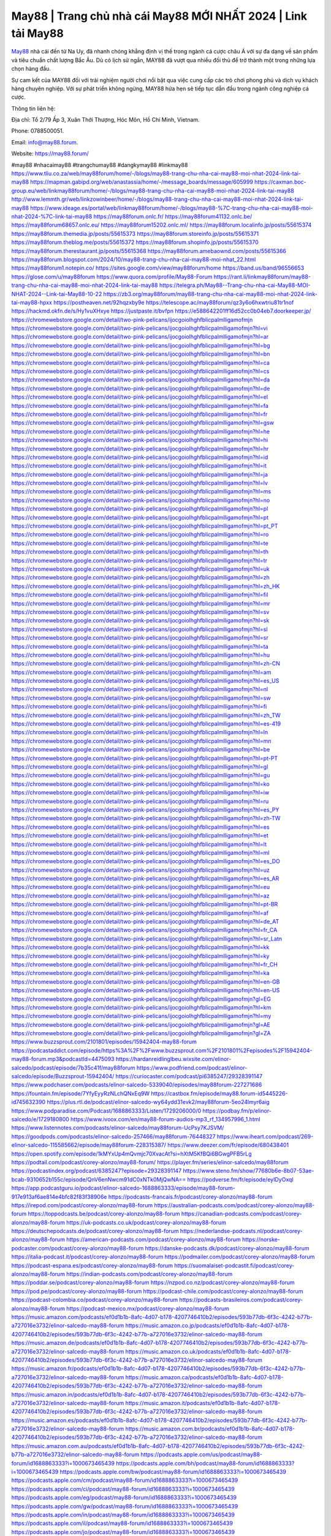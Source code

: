 May88 | Trang chủ nhà cái May88 MỚI NHẤT 2024 | Link tải May88
===================================

`May88 <https://may88.forum/>`_ nhà cái đến từ Na Uy, đã nhanh chóng khẳng định vị thế trong ngành cá cược châu Á với sự đa dạng về sản phẩm và tiêu chuẩn chất lượng Bắc Âu. Dù có lịch sử ngắn, MAY88 đã vượt qua nhiều đối thủ để trở thành một trong những lựa chọn hàng đầu. 

Sự cam kết của MAY88 đối với trải nghiệm người chơi nổi bật qua việc cung cấp các trò chơi phong phú và dịch vụ khách hàng chuyên nghiệp. Với sự phát triển không ngừng, MAY88 hứa hẹn sẽ tiếp tục dẫn đầu trong ngành công nghiệp cá cược.

Thông tin liên hệ: 

Địa chỉ: Tổ 2/79 Ấp 3, Xuân Thới Thượng, Hóc Môn, Hồ Chí Minh, Vietnam. 

Phone: 0788500051. 

Email: info@may88.forum. 

Website: https://may88.forum/ 

#may88 #nhacaimay88 #trangchumay88 #dangkymay88 #linkmay88
https://www.tliu.co.za/web/may88forum/home/-/blogs/may88-trang-chu-nha-cai-may88-moi-nhat-2024-link-tai-may88
https://mapman.gabipd.org/web/anastassia/home/-/message_boards/message/605999
https://caxman.boc-group.eu/web/linkmay88forum/home/-/blogs/may88-trang-chu-nha-cai-may88-moi-nhat-2024-link-tai-may88
http://www.lemmth.gr/web/linkzowinbeer/home/-/blogs/may88-trang-chu-nha-cai-may88-moi-nhat-2024-link-tai-may88
https://www.ideage.es/portal/web/linkmay88forum/home/-/blogs/may88-%7C-trang-chu-nha-cai-may88-moi-nhat-2024-%7C-link-tai-may88
https://may88forum.onlc.fr/
https://may88forum41132.onlc.be/
https://may88forum68657.onlc.eu/
https://may88forum15202.onlc.ml/
https://may88forum.localinfo.jp/posts/55615374
https://may88forum.themedia.jp/posts/55615373
https://may88forum.storeinfo.jp/posts/55615371
https://may88forum.theblog.me/posts/55615372
https://may88forum.shopinfo.jp/posts/55615370
https://may88forum.therestaurant.jp/posts/55615368
https://may88forum.amebaownd.com/posts/55615366
https://may88forum.blogspot.com/2024/10/may88-trang-chu-nha-cai-may88-moi-nhat_22.html
https://may88forum1.notepin.co/
https://sites.google.com/view/may88forum/home
https://band.us/band/96556653
https://glose.com/u/may88forum
https://www.quora.com/profile/May88-Forum
https://rant.li/linkmay88forum/may88-trang-chu-nha-cai-may88-moi-nhat-2024-link-tai-may88
https://telegra.ph/May88--Trang-chu-nha-cai-May88-MOI-NHAT-2024--Link-tai-May88-10-22
https://zb3.org/may88forum/may88-trang-chu-nha-cai-may88-moi-nhat-2024-link-tai-may88-hpxx
https://postheaven.net/92hqzxby9e
https://telescope.ac/may88forum/qz3y6o6hxwtriu81tr1nof
https://hackmd.okfn.de/s/Hy1vuXHxye
https://justpaste.it/bvfpn
https://e588642201ff16d52cc0b04eb7.doorkeeper.jp/
https://chromewebstore.google.com/detail/two-pink-pelicans/ijocgoiolhghfblicpalmlligamofmjn
https://chromewebstore.google.com/detail/two-pink-pelicans/ijocgoiolhghfblicpalmlligamofmjn?hl=vi
https://chromewebstore.google.com/detail/two-pink-pelicans/ijocgoiolhghfblicpalmlligamofmjn?hl=ar
https://chromewebstore.google.com/detail/two-pink-pelicans/ijocgoiolhghfblicpalmlligamofmjn?hl=bg
https://chromewebstore.google.com/detail/two-pink-pelicans/ijocgoiolhghfblicpalmlligamofmjn?hl=bn
https://chromewebstore.google.com/detail/two-pink-pelicans/ijocgoiolhghfblicpalmlligamofmjn?hl=ca
https://chromewebstore.google.com/detail/two-pink-pelicans/ijocgoiolhghfblicpalmlligamofmjn?hl=cs
https://chromewebstore.google.com/detail/two-pink-pelicans/ijocgoiolhghfblicpalmlligamofmjn?hl=da
https://chromewebstore.google.com/detail/two-pink-pelicans/ijocgoiolhghfblicpalmlligamofmjn?hl=de
https://chromewebstore.google.com/detail/two-pink-pelicans/ijocgoiolhghfblicpalmlligamofmjn?hl=el
https://chromewebstore.google.com/detail/two-pink-pelicans/ijocgoiolhghfblicpalmlligamofmjn?hl=fa
https://chromewebstore.google.com/detail/two-pink-pelicans/ijocgoiolhghfblicpalmlligamofmjn?hl=fr
https://chromewebstore.google.com/detail/two-pink-pelicans/ijocgoiolhghfblicpalmlligamofmjn?hl=gsw
https://chromewebstore.google.com/detail/two-pink-pelicans/ijocgoiolhghfblicpalmlligamofmjn?hl=he
https://chromewebstore.google.com/detail/two-pink-pelicans/ijocgoiolhghfblicpalmlligamofmjn?hl=hi
https://chromewebstore.google.com/detail/two-pink-pelicans/ijocgoiolhghfblicpalmlligamofmjn?hl=hr
https://chromewebstore.google.com/detail/two-pink-pelicans/ijocgoiolhghfblicpalmlligamofmjn?hl=id
https://chromewebstore.google.com/detail/two-pink-pelicans/ijocgoiolhghfblicpalmlligamofmjn?hl=it
https://chromewebstore.google.com/detail/two-pink-pelicans/ijocgoiolhghfblicpalmlligamofmjn?hl=ja
https://chromewebstore.google.com/detail/two-pink-pelicans/ijocgoiolhghfblicpalmlligamofmjn?hl=lv
https://chromewebstore.google.com/detail/two-pink-pelicans/ijocgoiolhghfblicpalmlligamofmjn?hl=ms
https://chromewebstore.google.com/detail/two-pink-pelicans/ijocgoiolhghfblicpalmlligamofmjn?hl=no
https://chromewebstore.google.com/detail/two-pink-pelicans/ijocgoiolhghfblicpalmlligamofmjn?hl=pl
https://chromewebstore.google.com/detail/two-pink-pelicans/ijocgoiolhghfblicpalmlligamofmjn?hl=pt
https://chromewebstore.google.com/detail/two-pink-pelicans/ijocgoiolhghfblicpalmlligamofmjn?hl=pt_PT
https://chromewebstore.google.com/detail/two-pink-pelicans/ijocgoiolhghfblicpalmlligamofmjn?hl=ro
https://chromewebstore.google.com/detail/two-pink-pelicans/ijocgoiolhghfblicpalmlligamofmjn?hl=te
https://chromewebstore.google.com/detail/two-pink-pelicans/ijocgoiolhghfblicpalmlligamofmjn?hl=th
https://chromewebstore.google.com/detail/two-pink-pelicans/ijocgoiolhghfblicpalmlligamofmjn?hl=tr
https://chromewebstore.google.com/detail/two-pink-pelicans/ijocgoiolhghfblicpalmlligamofmjn?hl=uk
https://chromewebstore.google.com/detail/two-pink-pelicans/ijocgoiolhghfblicpalmlligamofmjn?hl=zh
https://chromewebstore.google.com/detail/two-pink-pelicans/ijocgoiolhghfblicpalmlligamofmjn?hl=zh_HK
https://chromewebstore.google.com/detail/two-pink-pelicans/ijocgoiolhghfblicpalmlligamofmjn?hl=fil
https://chromewebstore.google.com/detail/two-pink-pelicans/ijocgoiolhghfblicpalmlligamofmjn?hl=mr
https://chromewebstore.google.com/detail/two-pink-pelicans/ijocgoiolhghfblicpalmlligamofmjn?hl=sv
https://chromewebstore.google.com/detail/two-pink-pelicans/ijocgoiolhghfblicpalmlligamofmjn?hl=sk
https://chromewebstore.google.com/detail/two-pink-pelicans/ijocgoiolhghfblicpalmlligamofmjn?hl=sl
https://chromewebstore.google.com/detail/two-pink-pelicans/ijocgoiolhghfblicpalmlligamofmjn?hl=sr
https://chromewebstore.google.com/detail/two-pink-pelicans/ijocgoiolhghfblicpalmlligamofmjn?hl=ta
https://chromewebstore.google.com/detail/two-pink-pelicans/ijocgoiolhghfblicpalmlligamofmjn?hl=hu
https://chromewebstore.google.com/detail/two-pink-pelicans/ijocgoiolhghfblicpalmlligamofmjn?hl=zh-CN
https://chromewebstore.google.com/detail/two-pink-pelicans/ijocgoiolhghfblicpalmlligamofmjn?hl=am
https://chromewebstore.google.com/detail/two-pink-pelicans/ijocgoiolhghfblicpalmlligamofmjn?hl=es_US
https://chromewebstore.google.com/detail/two-pink-pelicans/ijocgoiolhghfblicpalmlligamofmjn?hl=nl
https://chromewebstore.google.com/detail/two-pink-pelicans/ijocgoiolhghfblicpalmlligamofmjn?hl=sw
https://chromewebstore.google.com/detail/two-pink-pelicans/ijocgoiolhghfblicpalmlligamofmjn?hl=fi
https://chromewebstore.google.com/detail/two-pink-pelicans/ijocgoiolhghfblicpalmlligamofmjn?hl=zh_TW
https://chromewebstore.google.com/detail/two-pink-pelicans/ijocgoiolhghfblicpalmlligamofmjn?hl=es-419
https://chromewebstore.google.com/detail/two-pink-pelicans/ijocgoiolhghfblicpalmlligamofmjn?hl=ln
https://chromewebstore.google.com/detail/two-pink-pelicans/ijocgoiolhghfblicpalmlligamofmjn?hl=mn
https://chromewebstore.google.com/detail/two-pink-pelicans/ijocgoiolhghfblicpalmlligamofmjn?hl=be
https://chromewebstore.google.com/detail/two-pink-pelicans/ijocgoiolhghfblicpalmlligamofmjn?hl=pt-PT
https://chromewebstore.google.com/detail/two-pink-pelicans/ijocgoiolhghfblicpalmlligamofmjn?hl=gl
https://chromewebstore.google.com/detail/two-pink-pelicans/ijocgoiolhghfblicpalmlligamofmjn?hl=gu
https://chromewebstore.google.com/detail/two-pink-pelicans/ijocgoiolhghfblicpalmlligamofmjn?hl=ko
https://chromewebstore.google.com/detail/two-pink-pelicans/ijocgoiolhghfblicpalmlligamofmjn?hl=iw
https://chromewebstore.google.com/detail/two-pink-pelicans/ijocgoiolhghfblicpalmlligamofmjn?hl=ru
https://chromewebstore.google.com/detail/two-pink-pelicans/ijocgoiolhghfblicpalmlligamofmjn?hl=es_PY
https://chromewebstore.google.com/detail/two-pink-pelicans/ijocgoiolhghfblicpalmlligamofmjn?hl=zh-TW
https://chromewebstore.google.com/detail/two-pink-pelicans/ijocgoiolhghfblicpalmlligamofmjn?hl=es
https://chromewebstore.google.com/detail/two-pink-pelicans/ijocgoiolhghfblicpalmlligamofmjn?hl=et
https://chromewebstore.google.com/detail/two-pink-pelicans/ijocgoiolhghfblicpalmlligamofmjn?hl=lt
https://chromewebstore.google.com/detail/two-pink-pelicans/ijocgoiolhghfblicpalmlligamofmjn?hl=ml
https://chromewebstore.google.com/detail/two-pink-pelicans/ijocgoiolhghfblicpalmlligamofmjn?hl=es_DO
https://chromewebstore.google.com/detail/two-pink-pelicans/ijocgoiolhghfblicpalmlligamofmjn?hl=uz
https://chromewebstore.google.com/detail/two-pink-pelicans/ijocgoiolhghfblicpalmlligamofmjn?hl=es_AR
https://chromewebstore.google.com/detail/two-pink-pelicans/ijocgoiolhghfblicpalmlligamofmjn?hl=eu
https://chromewebstore.google.com/detail/two-pink-pelicans/ijocgoiolhghfblicpalmlligamofmjn?hl=az
https://chromewebstore.google.com/detail/two-pink-pelicans/ijocgoiolhghfblicpalmlligamofmjn?hl=pt-BR
https://chromewebstore.google.com/detail/two-pink-pelicans/ijocgoiolhghfblicpalmlligamofmjn?hl=af
https://chromewebstore.google.com/detail/two-pink-pelicans/ijocgoiolhghfblicpalmlligamofmjn?hl=de_AT
https://chromewebstore.google.com/detail/two-pink-pelicans/ijocgoiolhghfblicpalmlligamofmjn?hl=fr_CA
https://chromewebstore.google.com/detail/two-pink-pelicans/ijocgoiolhghfblicpalmlligamofmjn?hl=sr_Latn
https://chromewebstore.google.com/detail/two-pink-pelicans/ijocgoiolhghfblicpalmlligamofmjn?hl=kk
https://chromewebstore.google.com/detail/two-pink-pelicans/ijocgoiolhghfblicpalmlligamofmjn?hl=ky
https://chromewebstore.google.com/detail/two-pink-pelicans/ijocgoiolhghfblicpalmlligamofmjn?hl=fr_CH
https://chromewebstore.google.com/detail/two-pink-pelicans/ijocgoiolhghfblicpalmlligamofmjn?hl=ka
https://chromewebstore.google.com/detail/two-pink-pelicans/ijocgoiolhghfblicpalmlligamofmjn?hl=en-GB
https://chromewebstore.google.com/detail/two-pink-pelicans/ijocgoiolhghfblicpalmlligamofmjn?hl=en-US
https://chromewebstore.google.com/detail/two-pink-pelicans/ijocgoiolhghfblicpalmlligamofmjn?gl=EG
https://chromewebstore.google.com/detail/two-pink-pelicans/ijocgoiolhghfblicpalmlligamofmjn?hl=km
https://chromewebstore.google.com/detail/two-pink-pelicans/ijocgoiolhghfblicpalmlligamofmjn?hl=my
https://chromewebstore.google.com/detail/two-pink-pelicans/ijocgoiolhghfblicpalmlligamofmjn?gl=AE
https://chromewebstore.google.com/detail/two-pink-pelicans/ijocgoiolhghfblicpalmlligamofmjn?gl=ZA
https://www.buzzsprout.com/2101801/episodes/15942404-may88-forum
https://podcastaddict.com/episode/https%3A%2F%2Fwww.buzzsprout.com%2F2101801%2Fepisodes%2F15942404-may88-forum.mp3&podcastId=4475093
https://hardanreidlinglbeu.wixsite.com/elinor-salcedo/podcast/episode/7b35c41f/may88forum
https://www.podfriend.com/podcast/elinor-salcedo/episode/Buzzsprout-15942404/
https://curiocaster.com/podcast/pi6385247/29328391147
https://www.podchaser.com/podcasts/elinor-salcedo-5339040/episodes/may88forum-227271686
https://fountain.fm/episode/7YfyEyyRzNLchQNxEq9W
https://castbox.fm/episode/may88.forum-id5445226-id745632390
https://plus.rtl.de/podcast/elinor-salcedo-wy64ydd31evk2/may88forum-5eo24lmyr6aig
https://www.podparadise.com/Podcast/1688863333/Listen/1729206000/0
https://podbay.fm/p/elinor-salcedo/e/1729180800
https://www.ivoox.com/en/may88-forum-audios-mp3_rf_134957996_1.html
https://www.listennotes.com/podcasts/elinor-salcedo/may88forum-UcPsy7KJSVM/
https://goodpods.com/podcasts/elinor-salcedo-257466/may88forum-76448327
https://www.iheart.com/podcast/269-elinor-salcedo-115585662/episode/may88forum-228315387/
https://www.deezer.com/fr/episode/680438401
https://open.spotify.com/episode/1kMYxUp4mQvmjc70XvacAt?si=hXtM5KfBQi6BGwgPFB5rLg
https://podtail.com/podcast/corey-alonzo/may88-forum/
https://player.fm/series/elinor-salcedo/may88forum
https://podcastindex.org/podcast/6385247?episode=29328391147
https://www.steno.fm/show/77680b6e-8b07-53ae-bcab-9310652b155c/episode/QnV6enNwcm91dC0xNTk0MjQwNA==
https://podverse.fm/fr/episode/eyIDyOxqI
https://app.podcastguru.io/podcast/elinor-salcedo-1688863333/episode/may88-forum-917e913af6ae814e4bfc82f83f38906e
https://podcasts-francais.fr/podcast/corey-alonzo/may88-forum
https://irepod.com/podcast/corey-alonzo/may88-forum
https://australian-podcasts.com/podcast/corey-alonzo/may88-forum
https://toppodcasts.be/podcast/corey-alonzo/may88-forum
https://canadian-podcasts.com/podcast/corey-alonzo/may88-forum
https://uk-podcasts.co.uk/podcast/corey-alonzo/may88-forum
https://deutschepodcasts.de/podcast/corey-alonzo/may88-forum
https://nederlandse-podcasts.nl/podcast/corey-alonzo/may88-forum
https://american-podcasts.com/podcast/corey-alonzo/may88-forum
https://norske-podcaster.com/podcast/corey-alonzo/may88-forum
https://danske-podcasts.dk/podcast/corey-alonzo/may88-forum
https://italia-podcast.it/podcast/corey-alonzo/may88-forum
https://podmailer.com/podcast/corey-alonzo/may88-forum
https://podcast-espana.es/podcast/corey-alonzo/may88-forum
https://suomalaiset-podcastit.fi/podcast/corey-alonzo/may88-forum
https://indian-podcasts.com/podcast/corey-alonzo/may88-forum
https://poddar.se/podcast/corey-alonzo/may88-forum
https://nzpod.co.nz/podcast/corey-alonzo/may88-forum
https://pod.pe/podcast/corey-alonzo/may88-forum
https://podcast-chile.com/podcast/corey-alonzo/may88-forum
https://podcast-colombia.co/podcast/corey-alonzo/may88-forum
https://podcasts-brasileiros.com/podcast/corey-alonzo/may88-forum
https://podcast-mexico.mx/podcast/corey-alonzo/may88-forum
https://music.amazon.com/podcasts/ef0d1b1b-8afc-4d07-b178-4207746410b2/episodes/593b77db-6f3c-4242-b77b-a727016e3732/elinor-salcedo-may88-forum
https://music.amazon.co.jp/podcasts/ef0d1b1b-8afc-4d07-b178-4207746410b2/episodes/593b77db-6f3c-4242-b77b-a727016e3732/elinor-salcedo-may88-forum
https://music.amazon.de/podcasts/ef0d1b1b-8afc-4d07-b178-4207746410b2/episodes/593b77db-6f3c-4242-b77b-a727016e3732/elinor-salcedo-may88-forum
https://music.amazon.co.uk/podcasts/ef0d1b1b-8afc-4d07-b178-4207746410b2/episodes/593b77db-6f3c-4242-b77b-a727016e3732/elinor-salcedo-may88-forum
https://music.amazon.fr/podcasts/ef0d1b1b-8afc-4d07-b178-4207746410b2/episodes/593b77db-6f3c-4242-b77b-a727016e3732/elinor-salcedo-may88-forum
https://music.amazon.ca/podcasts/ef0d1b1b-8afc-4d07-b178-4207746410b2/episodes/593b77db-6f3c-4242-b77b-a727016e3732/elinor-salcedo-may88-forum
https://music.amazon.in/podcasts/ef0d1b1b-8afc-4d07-b178-4207746410b2/episodes/593b77db-6f3c-4242-b77b-a727016e3732/elinor-salcedo-may88-forum
https://music.amazon.it/podcasts/ef0d1b1b-8afc-4d07-b178-4207746410b2/episodes/593b77db-6f3c-4242-b77b-a727016e3732/elinor-salcedo-may88-forum
https://music.amazon.es/podcasts/ef0d1b1b-8afc-4d07-b178-4207746410b2/episodes/593b77db-6f3c-4242-b77b-a727016e3732/elinor-salcedo-may88-forum
https://music.amazon.com.br/podcasts/ef0d1b1b-8afc-4d07-b178-4207746410b2/episodes/593b77db-6f3c-4242-b77b-a727016e3732/elinor-salcedo-may88-forum
https://music.amazon.com.au/podcasts/ef0d1b1b-8afc-4d07-b178-4207746410b2/episodes/593b77db-6f3c-4242-b77b-a727016e3732/elinor-salcedo-may88-forum
https://podcasts.apple.com/us/podcast/may88-forum/id1688863333?i=1000673465439
https://podcasts.apple.com/bh/podcast/may88-forum/id1688863333?i=1000673465439
https://podcasts.apple.com/bw/podcast/may88-forum/id1688863333?i=1000673465439
https://podcasts.apple.com/cm/podcast/may88-forum/id1688863333?i=1000673465439
https://podcasts.apple.com/ci/podcast/may88-forum/id1688863333?i=1000673465439
https://podcasts.apple.com/eg/podcast/may88-forum/id1688863333?i=1000673465439
https://podcasts.apple.com/gw/podcast/may88-forum/id1688863333?i=1000673465439
https://podcasts.apple.com/in/podcast/may88-forum/id1688863333?i=1000673465439
https://podcasts.apple.com/il/podcast/may88-forum/id1688863333?i=1000673465439
https://podcasts.apple.com/jo/podcast/may88-forum/id1688863333?i=1000673465439
https://podcasts.apple.com/ke/podcast/may88-forum/id1688863333?i=1000673465439
https://podcasts.apple.com/kw/podcast/may88-forum/id1688863333?i=1000673465439
https://podcasts.apple.com/mg/podcast/may88-forum/id1688863333?i=1000673465439
https://podcasts.apple.com/ml/podcast/may88-forum/id1688863333?i=1000673465439
https://podcasts.apple.com/ma/podcast/may88-forum/id1688863333?i=1000673465439
https://podcasts.apple.com/mu/podcast/may88-forum/id1688863333?i=1000673465439
https://podcasts.apple.com/mz/podcast/may88-forum/id1688863333?i=1000673465439
https://podcasts.apple.com/ne/podcast/may88-forum/id1688863333?i=1000673465439
https://podcasts.apple.com/ng/podcast/may88-forum/id1688863333?i=1000673465439
https://podcasts.apple.com/om/podcast/may88-forum/id1688863333?i=1000673465439
https://podcasts.apple.com/qa/podcast/may88-forum/id1688863333?i=1000673465439
https://podcasts.apple.com/sa/podcast/may88-forum/id1688863333?i=1000673465439
https://podcasts.apple.com/sn/podcast/may88-forum/id1688863333?i=1000673465439
https://podcasts.apple.com/za/podcast/may88-forum/id1688863333?i=1000673465439
https://podcasts.apple.com/tn/podcast/may88-forum/id1688863333?i=1000673465439
https://podcasts.apple.com/ug/podcast/may88-forum/id1688863333?i=1000673465439
https://podcasts.apple.com/ae/podcast/may88-forum/id1688863333?i=1000673465439
https://podcasts.apple.com/au/podcast/may88-forum/id1688863333?i=1000673465439
https://podcasts.apple.com/hk/podcast/may88-forum/id1688863333?i=1000673465439
https://podcasts.apple.com/id/podcast/may88-forum/id1688863333?i=1000673465439
https://podcasts.apple.com/jp/podcast/may88-forum/id1688863333?i=1000673465439
https://podcasts.apple.com/kr/podcast/may88-forum/id1688863333?i=1000673465439
https://podcasts.apple.com/mo/podcast/may88-forum/id1688863333?i=1000673465439
https://podcasts.apple.com/my/podcast/may88-forum/id1688863333?i=1000673465439
https://podcasts.apple.com/nz/podcast/may88-forum/id1688863333?i=1000673465439
https://podcasts.apple.com/ph/podcast/may88-forum/id1688863333?i=1000673465439
https://podcasts.apple.com/sg/podcast/may88-forum/id1688863333?i=1000673465439
https://podcasts.apple.com/tw/podcast/may88-forum/id1688863333?i=1000673465439
https://podcasts.apple.com/th/podcast/may88-forum/id1688863333?i=1000673465439
https://podcasts.apple.com/vn/podcast/may88-forum/id1688863333?i=1000673465439
https://podcasts.apple.com/am/podcast/may88-forum/id1688863333?i=1000673465439
https://podcasts.apple.com/az/podcast/may88-forum/id1688863333?i=1000673465439
https://podcasts.apple.com/bg/podcast/may88-forum/id1688863333?i=1000673465439
https://podcasts.apple.com/cz/podcast/may88-forum/id1688863333?i=1000673465439
https://podcasts.apple.com/dk/podcast/may88-forum/id1688863333?i=1000673465439
https://podcasts.apple.com/de/podcast/may88-forum/id1688863333?i=1000673465439
https://podcasts.apple.com/ee/podcast/may88-forum/id1688863333?i=1000673465439
https://podcasts.apple.com/es/podcast/may88-forum/id1688863333?i=1000673465439
https://podcasts.apple.com/fr/podcast/may88-forum/id1688863333?i=1000673465439
https://podcasts.apple.com/ge/podcast/may88-forum/id1688863333?i=1000673465439
https://podcasts.apple.com/gr/podcast/may88-forum/id1688863333?i=1000673465439
https://podcasts.apple.com/hr/podcast/may88-forum/id1688863333?i=1000673465439
https://podcasts.apple.com/ie/podcast/may88-forum/id1688863333?i=1000673465439
https://podcasts.apple.com/it/podcast/may88-forum/id1688863333?i=1000673465439
https://podcasts.apple.com/kz/podcast/may88-forum/id1688863333?i=1000673465439
https://podcasts.apple.com/kg/podcast/may88-forum/id1688863333?i=1000673465439
https://podcasts.apple.com/lv/podcast/may88-forum/id1688863333?i=1000673465439
https://podcasts.apple.com/lt/podcast/may88-forum/id1688863333?i=1000673465439
https://podcasts.apple.com/lu/podcast/may88-forum/id1688863333?i=1000673465439
https://podcasts.apple.com/hu/podcast/may88-forum/id1688863333?i=1000673465439
https://podcasts.apple.com/mt/podcast/may88-forum/id1688863333?i=1000673465439
https://podcasts.apple.com/md/podcast/may88-forum/id1688863333?i=1000673465439
https://podcasts.apple.com/me/podcast/may88-forum/id1688863333?i=1000673465439
https://podcasts.apple.com/nl/podcast/may88-forum/id1688863333?i=1000673465439
https://podcasts.apple.com/mk/podcast/may88-forum/id1688863333?i=1000673465439
https://podcasts.apple.com/no/podcast/may88-forum/id1688863333?i=1000673465439
https://podcasts.apple.com/at/podcast/may88-forum/id1688863333?i=1000673465439
https://podcasts.apple.com/pl/podcast/may88-forum/id1688863333?i=1000673465439
https://podcasts.apple.com/pt/podcast/may88-forum/id1688863333?i=1000673465439
https://podcasts.apple.com/ro/podcast/may88-forum/id1688863333?i=1000673465439
https://podcasts.apple.com/ru/podcast/may88-forum/id1688863333?i=1000673465439
https://podcasts.apple.com/sk/podcast/may88-forum/id1688863333?i=1000673465439
https://podcasts.apple.com/si/podcast/may88-forum/id1688863333?i=1000673465439
https://podcasts.apple.com/fi/podcast/may88-forum/id1688863333?i=1000673465439
https://podcasts.apple.com/se/podcast/may88-forum/id1688863333?i=1000673465439
https://podcasts.apple.com/tj/podcast/may88-forum/id1688863333?i=1000673465439
https://podcasts.apple.com/tr/podcast/may88-forum/id1688863333?i=1000673465439
https://podcasts.apple.com/tm/podcast/may88-forum/id1688863333?i=1000673465439
https://podcasts.apple.com/ua/podcast/may88-forum/id1688863333?i=1000673465439
https://podcasts.apple.com/la/podcast/may88-forum/id1688863333?i=1000673465439
https://podcasts.apple.com/br/podcast/may88-forum/id1688863333?i=1000673465439
https://podcasts.apple.com/cl/podcast/may88-forum/id1688863333?i=1000673465439
https://podcasts.apple.com/co/podcast/may88-forum/id1688863333?i=1000673465439
https://podcasts.apple.com/mx/podcast/may88-forum/id1688863333?i=1000673465439
https://podcasts.apple.com/ca/podcast/may88-forum/id1688863333?i=1000673465439
https://podcasts.apple.com/podcast/may88-forum/id1688863333?i=1000673465439
https://www.facebook.com/may88forum
https://x.com/may88forum
https://www.youtube.com/@may88forum/about
https://www.pinterest.com/may88forum/
https://vimeo.com/may88forum
https://www.blogger.com/profile/09065789935239977121
https://gravatar.com/may88forum
https://talk.plesk.com/members/maytamtamforum.371889/#about
https://www.tumblr.com/may88forum
https://saturnozapata861.wixsite.com/my-site-1/post/may88-trang-chu-nha-cai-may88-moi-nhat-2024-link-tai-may88
https://www.openstreetmap.org/user/may88forum
https://profile.hatena.ne.jp/may88forum/profile
https://issuu.com/may88forum
https://www.twitch.tv/may88forum/about
https://www.linkedin.com/in/may88forum/
https://may88forum.bandcamp.com/album/may88forum
https://may88forum.webflow.io/
https://disqus.com/by/may88forum/about/
https://may88forum.readthedocs.io/
https://about.me/may88forum
https://www.mixcloud.com/may88forum/
https://hub.docker.com/u/may88forum
https://500px.com/p/may88forum
https://www.producthunt.com/@may88forum
https://may88forum.gitbook.io/may88forum
https://www.zillow.com/profile/may88forum
https://secret-cousin-8a8.notion.site/May88-Forum-1259548d579780dea7b2dbf0dfbc66f9
https://gitee.com/may88forum
https://readthedocs.org/projects/linkmay88forum/
https://sketchfab.com/may88forum
https://www.discogs.com/fr/user/may88forum
https://www.reverbnation.com/artist/may88forum
https://connect.garmin.com/modern/profile/3c3c83a2-eac5-4021-83f4-aa315c48b810
https://saturnozapata861.systeme.io/
http://resurrection.bungie.org/forum/index.pl?profile=may88forum
https://may88forum.threadless.com/about
https://public.tableau.com/app/profile/may88forum/vizzes
https://tvchrist.ning.com/profile/may88forum
https://cdn.muvizu.com/Profile/may88forum/Latest
https://3dwarehouse.sketchup.com/by/may88forum
https://flipboard.com/@May88Forum
https://heylink.me/may88forum/
https://jsfiddle.net/may88forum/7hefo456/
https://community.fabric.microsoft.com/t5/user/viewprofilepage/user-id/828010
https://www.walkscore.com/people/161722005548/may88forum
https://forum.melanoma.org/user/may88forum/profile/
https://hackerone.com/may88forum
https://www.diigo.com/profile/may88forum
https://telegra.ph/may88forum-10-20
https://host.io/may88.forum
https://wakelet.com/@may88forum
https://forum.acronis.com/it/user/741454
https://dreevoo.com/profile_info.php?pid=699016
https://hashnode.com/@may88forum
https://anyflip.com/homepage/fhyzx#About
https://forum.dmec.vn/index.php?members/may88forum.80891/
https://www.instapaper.com/p/may88forum
https://www.beatstars.com/may88forum/about
https://beacons.ai/may88forum
https://chart-studio.plotly.com/~may88forum
http://may88forum.minitokyo.net/
https://jali.me/may88forum
https://s.id/may88forum
https://writexo.com/share/i2fugq76
https://pbase.com/may88forum/may88forum
https://audiomack.com/may88forum
https://myanimelist.net/profile/may88forum
https://linkr.bio/may88forum
https://forum.codeigniter.com/member.php?action=profile&uid=130816
https://www.mindmeister.com/app/map/3480664342?t=015bUgSpvG
https://leetcode.com/u/may88forum/
https://hackmd.io/@may88forum/may88forum
https://www.elephantjournal.com/profile/may88forum/
https://forum.index.hu/User/UserDescription?u=2032142
https://dadazpharma.com/question/may88forum/
https://pxhere.com/en/photographer-me/4407014
https://starity.hu/profil/498512-may88forum/
https://www.spigotmc.org/members/may88forum.2148158/
https://www.furaffinity.net/user/may88forum
https://play.eslgaming.com/player/myinfos/20408449/#description
https://www.silverstripe.org/ForumMemberProfile/show/183070
https://www.emoneyspace.com/may88forum
https://www.callupcontact.com/b/businessprofile/may88forum/9330564
https://www.intensedebate.com/profiles/may88forum
https://graphcommons.com/graphs/f1637a73-6691-46e7-b392-f7e1219418cc
https://www.niftygateway.com/@may88forum/
https://files.fm/may88forum/info
https://socialtrain.stage.lithium.com/t5/user/viewprofilepage/user-id/106424
https://app.scholasticahq.com/scholars/346063-may88-forum
https://www.brownbook.net/business/53167999/may88forum/
https://community.alteryx.com/t5/user/viewprofilepage/user-id/644814
https://stocktwits.com/may88forum
https://may88forum.blogspot.com/2024/10/may88-trang-chu-nha-cai-may88-moi-nhat.html
https://may88forum.hashnode.dev/may88forum
https://varecha.pravda.sk/profil/may88forum/o-mne/
https://app.roll20.net/users/15022554/may88forum
https://www.stem.org.uk/user/1402006
https://www.metal-archives.com/users/may88forum
https://www.veoh.com/users/may88forum
https://www.designspiration.com/may88forum/saves/
https://www.bricklink.com/aboutMe.asp?u=may88forum
https://os.mbed.com/users/may88forum/
https://www.webwiki.com/may88.forum
https://hypothes.is/users/may88forum
https://influence.co/may88forum
https://www.fundable.com/may88-forum
https://www.bandlab.com/may88forum
https://tupalo.com/en/users/7693726
https://developer.tobii.com/community-forums/members/may88forum/
https://pinshape.com/users/5798809-may88forum#designs-tab-open
https://www.fitday.com/fitness/forums/members/may88forum.html
https://www.renderosity.com/users/may88forum
https://www.speedrun.com/users/may88forum
https://www.longisland.com/profile/may88forum
https://photoclub.canadiangeographic.ca/profile/21399028
https://pastelink.net/7rxre73l
https://www.mountainproject.com/user/201938648/may88-forum
https://www.storeboard.com/may88forum
https://www.gta5-mods.com/users/may88forum
https://allods.my.games/forum/index.php?page=User&userID=159538
https://start.me/p/PL9vLb/may88forum
https://www.divephotoguide.com/user/may88forum
https://fileforum.com/profile/may88forum
https://scrapbox.io/may88forum/may88forum
https://my.desktopnexus.com/may88forum/
https://www.free-ebooks.net/profile/1591578/may88-forum
https://my.archdaily.com/us/@may88-forum
https://reactos.org/forum/memberlist.php?mode=viewprofile&u=115136
https://experiment.com/users/mmay88forum
https://imageevent.com/may88forum
https://www.anobii.com/en/01b1a53de8659bc0fa/profile/activity
https://profiles.delphiforums.com/n/pfx/profile.aspx?webtag=dfpprofile000&userId=1891238148
https://forums.alliedmods.net/member.php?u=392557
https://www.metooo.io/u/may88forum
https://vocal.media/authors/may88forum
https://www.giveawayoftheday.com/forums/profile/231077
https://us.enrollbusiness.com/BusinessProfile/6907902/may88forum
https://app.talkshoe.com/user/may88forum
https://forum.epicbrowser.com/profile.php?id=53147
http://www.rohitab.com/discuss/user/2365797-may88forum/
https://www.bitsdujour.com/profiles/xhyayn
https://may88forum.gallery.ru/
https://www.bigoven.com/user/may88forum
https://www.sutori.com/en/user/may88-forum
https://promosimple.com/ps/2f828/may88forum
https://gitlab.aicrowd.com/may88forum
https://forums.bohemia.net/profile/1257460-may88forum/?tab=field_core_pfield_141
https://allmy.bio/may88forum
https://www.fimfiction.net/user/810157/may88forum
http://www.askmap.net/location/7119855/vi%E1%BB%87t-nam/may88forum
https://doodleordie.com/profile/may88forum
https://portfolium.com/may88forum
https://www.dermandar.com/user/may88forum/
https://www.chordie.com/forum/profile.php?id=2090229
https://qooh.me/may88forum
https://forum.m5stack.com/user/may88forum
https://newspicks.com/user/10763425
https://allmyfaves.com/may88forum
https://my.djtechtools.com/users/1455471
https://may88forum.shivtr.com/pages/may88forum
https://bikeindex.org/users/may88forum
https://www.facer.io/u/may88forum
https://zumvu.com/may88forum/
http://molbiol.ru/forums/index.php?showuser=1394040
https://filmow.com/usuario/may88forum
https://tuvan.bestmua.vn/dwqa-question/may88forum
https://glose.com/u/may88forum
https://www.dibiz.com/saturnozapata861
https://able2know.org/user/may88forum/
https://inkbunny.net/may88forum
https://roomstyler.com/users/may88forum
https://www.balatarin.com/users/may88forum
https://www.jqwidgets.com/community/users/may88forum/
https://cloudim.copiny.com/question/details/id/928936
http://prsync.com/mayforum/
https://www.tripline.net/may88forum/
https://www.projectnoah.org/users/may88forum
https://community.stencyl.com/index.php?action=profile;u=1242516
https://www.bestadsontv.com/profile/489995/May88-Forum
https://www.flyingsolo.com.au/members/may88forum/profile/
https://telescope.ac/may88forum/e802gtd1g3g8rwtff92j5m
https://www.hebergementweb.org/members/may88forum.698984/
https://voz.vn/u/may88forum.2054890/#about
https://www.exchangle.com/may88forum
http://www.invelos.com/UserProfile.aspx?alias=may88forum
https://www.fuelly.com/driver/may88forum
https://www.proarti.fr/account/may88forum
https://ourairports.com/members/may88forum/
https://www.babelcube.com/user/may88-forum
https://topsitenet.com/profile/may88forum/1293506/
https://www.huntingnet.com/forum/members/may88forum.html
https://www.checkli.com/may88forum
https://www.rcuniverse.com/forum/members/may88forum.html
https://py.checkio.org/class/may88forum/
https://js.checkio.org/class/may88forum1/
https://myapple.pl/users/474338-may88-forum
https://nhattao.com/members/user6610892.6610892/
https://www.equinenow.com/farm/may88forum.htm
https://www.rctech.net/forum/members/may88forum-411512.html
https://www.businesslistings.net.au/may88forum/HOCHIMINH/may88forum/1056599.aspx
https://justpaste.it/u/may88forum
https://www.beamng.com/members/may88forum.648142/
https://demo.wowonder.com/may88forum
https://designaddict.com/community/profile/may88forum/
https://forum.trackandfieldnews.com/member/505389-may88forum
https://lwccareers.lindsey.edu/profiles/5443548-may88-forum
https://manylink.co/@may88forum
https://huzzaz.com/collection/may88forum
https://hanson.net/users/may88forum
https://fliphtml5.com/homepage/almye/may88-forum/
https://amazingradio.com/profile/may88forum
https://www.bunity.com/-8d7f84a1-2a1f-43d4-9303-bac6e8faaeb9?r=
https://kitsu.app/users/may88forum
https://funddreamer.com/dashboard/?backer_profile=5045
https://www.11secondclub.com/users/profile/1604149
https://1businessworld.com/pro/may88forum/
https://www.clickasnap.com/profile/may88forum
https://linqto.me/about/may88forum
https://vnvista.com/forums/member177841.html
http://dtan.thaiembassy.de/uncategorized/2562/?mingleforumaction=profile&id=233916
https://makeprojects.com/profile/may88forum
https://muare.vn/shop/may88forum/837960
https://f319.com/members/may88forum.877545/
https://lifeinsys.com/user/may88forum
http://80.82.64.206/user/may88forum
https://opentutorials.org/profile/186971
https://www.utherverse.com/net/profile/view_profile.aspx?MemberID=105004806
https://www.ohay.tv/profile/may88forum
http://vetstate.ru/forum/?PAGE_NAME=profile_view&UID=144441
https://pitchwall.co/user/may88forum
https://www.angrybirdsnest.com/members/may88forum/profile/
https://www.riptapparel.com/pages/member?may88forum
https://www.fantasyplanet.cz/diskuzni-fora/users/may88forum/
https://pubhtml5.com/homepage/nvcrt/
https://careers.gita.org/profiles/5444562-may88-forum
https://www.hogwartsishere.com/1660750/
https://jii.li/may88forum
https://www.notebook.ai/@may88forum
https://www.akaqa.com/account/profile/19191674722
https://qiita.com/may88forum
https://www.circleme.com/may88forum
https://www.nintendo-master.com/profil/may88forum
https://www.iniuria.us/forum/member.php?478040-may88forum
https://www.babyweb.cz/uzivatele/may88forum
http://www.fanart-central.net/user/may88forum/profile
https://www.magcloud.com/user/may88forum
https://circleten.org/a/320888
https://tudomuaban.com/chi-tiet-rao-vat/2374681/may88forum.html
https://velopiter.spb.ru/profile/138132-may88forum/?tab=field_core_pfield_1
https://rotorbuilds.com/profile/68484/
https://ekonty.com/may88forum
https://gifyu.com/may88forum
https://agoracom.com/members/may88forum
https://www.nicovideo.jp/user/136579642
https://www.chaloke.com/forums/users/may88forum/
https://iszene.com/user-243444.html
https://b.hatena.ne.jp/may88forum/
https://www.foroatletismo.com/foro/members/may88forum.html
https://hubpages.com/@may88forum
https://www.robot-forum.com/user/179007-may88forum/
https://wmart.kz/forum/user/190481/
https://www.freelancejob.ru/users/may88forum/portfolio/342914/
https://www.anime-sharing.com/members/may88forum.390899/#about
https://biiut.com/may88forum
https://mecabricks.com/en/user/maytamtamforum
https://6giay.vn/members/may88forum.100120/
https://vietfones.vn/forum/members/may88forum.260922/
https://diendan.clbmarketing.com/members/may88forum1.260165/#about
https://raovat.nhadat.vn/members/may88forum-137858.html
http://sciencemission.com/site/index.php?page=members&type=view&id=may88forum
https://www.mtg-forum.de/user/98195-may88forum/
https://datcang.vn/viewtopic.php?f=4&t=795220
https://www.betting-forum.com/members/may88forum.76145/#about
http://aldenfamilydentistry.com/UserProfile/tabid/57/userId/939278/Default.aspx
https://doselect.com/@may88forum
https://www.pageorama.com/?p=may88forum
https://zb3.org/may88forum/may88-trang-chu-nha-cai-may88-moi-nhat-2024-link-tai-may88
https://glamorouslengths.com/author/may88forum/
https://www.swap-bot.com/user:may88forum
https://www.ilcirotano.it/annunci/author/may88forum/
https://chimcanhviet.vn/forum/members/may88forum.188375/
https://muabanvn.net/may88forum/#about
https://drivehud.com/forums/users/saturnozapata861/
https://www.homepokergames.com/vbforum/member.php?u=116465
https://www.cadviet.com/forum/index.php?app=core&module=members&controller=profile&id=193827&tab=field_core_pfield_13
https://offroadjunk.com/questions/index.php?qa=user&qa_1=may88forum
https://hangoutshelp.net/user/may88forum
https://web.ggather.com/may88forum
https://www.yeuthucung.com/members/may88forum.205888/#about
https://www.asklent.com/user/may88forum
http://delphi.larsbo.org/user/may88forum
https://chicscotland.com/profile/may88forum/
https://kaeuchi.jp/forums/users/may88forum/
https://www.freelistingusa.com/listings/may88forum
https://king-wifi.win/wiki/User:May88forum
https://www.folkd.com/profile/240828-may88forum/?tab=field_core_pfield_1
https://devdojo.com/may88forum
https://wallhaven.cc/user/may88forum
https://b.cari.com.my/home.php?mod=space&uid=3196746&do=profile
https://smotra.ru/users/may88forum/
https://www.algebra.com/tutors/aboutme.mpl?userid=may88forum
https://www.australia-australie.com/membres/may88forum/profile/
http://maisoncarlos.com/UserProfile/tabid/42/userId/2211627/Default.aspx
https://service.rotronic.com/forum/member/5661-may88forum
https://www.goldposter.com/members/may88forum/profile/
https://metaldevastationradio.com/may88forum
https://www.adsfare.com/may88forum
https://www.deepzone.net/home.php?mod=space&uid=4453377
https://hcgdietinfo.com/hcgdietforums/members/may88forum/
https://video.fc2.com/account/47852643
https://vadaszapro.eu/user/profile/1296807
https://mentorship.healthyseminars.com/members/may88forum/
https://nintendo-online.de/forum/member.php?61524-may88forum
https://allmylinks.com/may88forum
https://coub.com/may88forum
https://www.myminifactory.com/users/may88forum
https://www.printables.com/@may88forum_2534442
https://www.shadowera.com/member.php?146597-may88forum
http://bbs.sdhuifa.com/home.php?mod=space&uid=650510
https://ficwad.com/a/may88forum
https://www.serialzone.cz/uzivatele/227091-may88forum/
http://classicalmusicmp3freedownload.com/ja/index.php?title=%E5%88%A9%E7%94%A8%E8%80%85:May88forum
https://m.jingdexian.com/home.php?mod=space&uid=3806475
https://mississaugachinese.ca/home.php?mod=space&uid=1347925
https://hulkshare.com/may88forum
https://www.linkcentre.com/profile/may88forum/
https://www.soshified.com/forums/user/598108-may88forum/
https://thefwa.com/profiles/may88forum
https://tatoeba.org/vi/user/profile/may88forum
http://www.pvp.iq.pl/user-24054.html
https://my.bio/may88forum
https://transfur.com/Users/may88forum
https://petitlyrics.com/profile/may88forum
https://forums.stardock.net/user/7392667
https://scholar.google.com/citations?hl=vi&user=1yZyJ0EAAAAJ
https://www.plurk.com/may88forum
https://www.bitchute.com/channel/IBxhVn1a9nL2
https://teletype.in/@may88forum
https://velog.io/@may88forum/about
https://globalcatalog.com/may88forum.vn
https://www.metaculus.com/accounts/profile/219490/
https://moparwiki.win/wiki/User:May88forum
https://clinfowiki.win/wiki/User:May88forum
https://algowiki.win/wiki/User:May88forum
https://timeoftheworld.date/wiki/User:May88forum
https://humanlove.stream/wiki/User:May88forum
https://digitaltibetan.win/wiki/User:May88forum
https://funsilo.date/wiki/User:May88forum
https://fkwiki.win/wiki/User:May88forum
https://theflatearth.win/wiki/User:May88forum
https://sovren.media/u/may88forum/
https://www.vid419.com/home.php?mod=space&uid=3395731
https://www.okaywan.com/home.php?mod=space&uid=559255
https://www.yanyiku.cn/home.php?mod=space&uid=4606696
https://forum.oceandatalab.com/user-8793.html
https://www.pixiv.net/en/users/110607735
https://shapshare.com/may88forum
https://thearticlesdirectory.co.uk/members/saturnozapata861/
http://onlineboxing.net/jforum/user/editDone/320565.page
https://golbis.com/user/may88forum/
https://eternagame.org/players/418129
http://memmai.com/index.php?members/may88forum.15762/#about
https://diendannhansu.com/members/may88forum.78185/#about
https://forum.centos-webpanel.com/profile/?area=forumprofile;u=121681
https://www.canadavisa.com/canada-immigration-discussion-board/members/may88forum.1237300/
https://www.fitundgesund.at/profil/may88forum
http://www.biblesupport.com/user/608628-may88forum/
https://www.goodreads.com/review/show/6942059872
https://fileforums.com/member.php?u=276302
https://meetup.furryfederation.com/events/10765098-0637-4df4-931d-d6092805713c
https://forum.enscape3d.com/wcf/index.php?user/98031-may88forum/&editOnInit=1
https://forum.xorbit.space/member.php/8980-may88forum
https://nmpeoplesrepublick.com/community/profile/may88forum/
https://findaspring.org/members/may88forum/
https://ingmac.ru/forum/?PAGE_NAME=profile_view&UID=60065
http://l-avt.ru/support/dialog/?PAGE_NAME=profile_view&UID=80145
https://www.imagekind.com/MemberProfile.aspx?MID=9f209560-de6e-4e18-afac-030e4c3fa04d
https://storyweaver.org.in/en/users/1012005
https://club.doctissimo.fr/may88forum/
https://urlscan.io/result/6a8343b2-c9c7-4b0b-83b4-e42152decbef/
https://www.outlived.co.uk/author/may88forum/
https://motion-gallery.net/users/658704
https://potofu.me/may88forum
https://www.mycast.io/profiles/298448/username/may88forum
https://www.penmai.com/community/members/may88forum.417187/#about
https://dongnairaovat.com/members/may88forum.24082.html
https://hiqy.in/may88forum
https://kemono.im/may88forum/may88-forum
https://web.trustexchange.com/company.php?q=may88.forum
https://penposh.com/may88forum
https://imgcredit.xyz/may88forum
https://www.claimajob.com/profiles/5444218-may88-forum
https://violet.vn/user/show/id/14988973
https://pandoraopen.ru/author/may88forum/
http://www.innetads.com/view/item-3012155-May88-Trang-chu-nha-cai-May88-MOI-NHAT-2024-Link-tai-May88.html
http://www.getjob.us/usa-jobs-view/job-posting-903397-May88-Trang-chu-nha-cai-May88-MOI-NHAT-2024-Link-tai-May88.html
http://www.canetads.com/view/item-3968973-May88-Trang-chu-nha-cai-May88-MOI-NHAT-2024-Link-tai-May88.html
https://minecraftcommand.science/profile/may88forum
https://wiki.natlife.ru/index.php/%D0%A3%D1%87%D0%B0%D1%81%D1%82%D0%BD%D0%B8%D0%BA:May88forum
https://wiki.gta-zona.ru/index.php/%D0%A3%D1%87%D0%B0%D1%81%D1%82%D0%BD%D0%B8%D0%BA:May88forum
https://wiki.prochipovan.ru/index.php/%D0%A3%D1%87%D0%B0%D1%81%D1%82%D0%BD%D0%B8%D0%BA:May88forum
https://www.itchyforum.com/en/member.php?308390-may88forum
https://myanimeshelf.com/profile/may88forum
https://expathealthseoul.com/profile/may88forum/
https://makersplace.com/may88forum/about
https://community.fyers.in/member/3tK9eznm6Z
https://www.multichain.com/qa/user/may88forum
http://www.worldchampmambo.com/UserProfile/tabid/42/UserID/401595/Default.aspx
https://www.snipesocial.co.uk/may88forum
https://www.apelondts.org/Activity-Feed/My-Profile/UserId/39462
https://advpr.net/may88forum
https://pytania.radnik.pl/uzytkownik/may88forum
https://itvnn.net/member.php?139070-may88forum
https://safechat.com/u/may88forum
https://mlx.su/paste/view/62c0ee88
https://hackmd.okfn.de/s/SJy8qBXl1x
http://techou.jp/index.php?may88forum
https://www.gamblingtherapy.org/forum/users/may88forum/
https://forums.megalith-games.com/member.php?action=profile&uid=1379782
https://ask-people.net/user/may88forum
https://linktaigo88.lighthouseapp.com/users/1955643
http://www.aunetads.com/view/item-2504385-May88-Trang-chu-nha-cai-May88-MOI-NHAT-2024-Link-tai-May88.html
https://bit.ly/m/may88forum
http://genina.com/user/editDone/4479703.page
https://golden-forum.com/memberlist.php?mode=viewprofile&u=152577
http://wiki.diamonds-crew.net/index.php?title=Benutzer:May88forum
https://www.adsoftheworld.com/users/5059dd9d-0010-446a-b8f9-330418385868
https://filesharingtalk.com/members/603420-may88forum
https://belgaumonline.com/profile/may88forum/
https://chodaumoi247.com/members/may88forum.13653/#about
https://darksteam.net/members/may88forum.40428/#about
https://wefunder.com/may88forum
https://www.nulled.to/user/6250546-may88forum
https://forums.worldwarriors.net/profile/may88forum
https://nhadatdothi.net.vn/members/may88forum.29983/
https://subscribe.ru/author/31617466
https://schoolido.lu/user/may88forum/
https://dev.muvizu.com/Profile/may88forum/Latest/
https://www.familie.pl/profil/may88forum
https://www.inflearn.com/users/1490766
https://conecta.bio/may88forum
https://qna.habr.com/user/may88forum
https://www.naucmese.cz/may88-forum
https://wiki.sports-5.ch/index.php?title=Utilisateur:May88forum
https://g0v.hackmd.io/@may88forum/may88forum
https://boersen.oeh-salzburg.at/author/may88forum/
https://bioimagingcore.be/q2a/user/may88forum
http://uno-en-ligne.com/profile.php?user=378940
https://kowabana.jp/users/131663
https://klotzlube.ru/forum/user/283588/
https://www.bandsworksconcerts.info/index.php?may88forum
https://ask.mallaky.com/?qa=user/may88forum
https://fab-chat.com/members/may88forum/profile/
https://vietnam.net.vn/members/may88forum.28267/
https://cadillacsociety.com/users/may88forum/
https://bitbuilt.net/forums/index.php?members/may88forum.49528/#about
https://timdaily.vn/members/may88forum.90980/#about
https://www.xen-factory.com/index.php?members/may88forum.57944/#about
https://www.cake.me/me/may88forum
https://git.project-hobbit.eu/may88forum
https://forum.honorboundgame.com/user-470892.html
https://www.xosothantai.com/members/may88forum.535034/
https://thiamlau.com/forum/user-8504.html
https://bandori.party/user/225537/may88forum/
https://www.vnbadminton.com/members/may88forum.55419/
https://hackaday.io/may88forum
https://mnogootvetov.ru/index.php?qa=user&qa_1=may88forum
https://deadreckoninggame.com/index.php/User:May88forum
https://herpesztitkaink.hu/forums/users/may88forum/
https://xnforo.ir/members/may88forum.59571/#about
https://forum.opnsense.org/index.php?action=profile;area=forumprofile;u=49675
https://slatestarcodex.com/author/may88forum/
http://pantery.mazowiecka.zhp.pl/profile.php?lookup=25258
https://community.greeka.com/users/may88forum
https://yamcode.com/may88-trang-chu-nha-cai-may88-moi-nhat-2024-link-tai-may88
https://www.forums.maxperformanceinc.com/forums/member.php?u=202143
https://www.sakaseru.jp/mina/user/profile/206351
https://land-book.com/may88forum
https://illust.daysneo.com/illustrator/may88forum/
https://es.stylevore.com/user/may88forum
https://www.fdb.cz/clen/208242-may88forum.html
https://forum.html.it/forum/member.php?userid=464770
https://advego.com/profile/may88forum/
https://acomics.ru/-may88forum
https://www.astrobin.com/users/may88forum/
https://modworkshop.net/user/may88forum
https://stackshare.io/may88forum
https://fitinline.com/profile/may88forum/
https://seomotionz.com/member.php?action=profile&uid=41029
https://tooter.in/may88forum
https://protospielsouth.com/user/46780
https://www.canadavideocompanies.ca/forums/users/may88forum/
https://spiderum.com/nguoi-dung/may88forum
https://postgresconf.org/users/may88-forum
https://pixabay.com/users/46636945/
https://chomikuj.pl/may88forum/Dokumenty
https://memes.tw/user/337466
https://medibang.com/author/26787133/
https://stepik.org/users/984451352/profile
https://forum.issabel.org/u/may88forum
https://www.wisim-welt.de/wsc/user/58199-may88forum/#about
https://click4r.com/posts/g/18329850/
https://www.freewebmarks.com/story/may88forum
https://redpah.com/profile/416202/may88forum
https://permacultureglobal.org/users/75961-may88-forum
https://www.papercall.io/speakers/may88forum
https://bootstrapbay.com/user/may88forum
https://www.rwaq.org/users/may88forum
https://secondstreet.ru/profile/may88forum/
https://www.planet-casio.com/Fr/compte/voir_profil.php?membre=may88forum
https://forums.wolflair.com/members/may88forum.119292/#about
https://www.zeldaspeedruns.com/profiles/may88forum
https://savelist.co/profile/users/may88forum
https://phatwalletforums.com/user/may88forum
https://community.wongcw.com/may88forum
http://www.pueblosecreto.com/Net/profile/view_profile.aspx?MemberId=1377139
https://www.hoaxbuster.com/redacteur/may88forum
https://code.antopie.org/may88forum
https://www.growkudos.com/profile/may88_forum
https://app.geniusu.com/users/2538901
https://www.databaze-her.cz/uzivatele/may88forum/
https://backloggery.com/may88forum
https://www.halaltrip.com/user/profile/173698/may88forum/
https://abp.io/community/members/may88forum
https://fora.babinet.cz/profile.php?section=essentials&id=69389
https://useum.org/myuseum/may88forum
https://tamilculture.com/user/may88-forum
http://www.hoektronics.com/author/may88forum/
https://library.zortrax.com/members/may88-forum/
https://www.deafvideo.tv/vlogger/may88forum?o=mv
http://phpbt.online.fr/profile.php?mode=view&uid=26553
https://www.rak-fortbildungsinstitut.de/community/profile/may88forum/
https://allmynursejobs.com/author/may88forum/
https://www.montessorijobsuk.co.uk/author/may88forum/
http://may88forum.geoblog.pl/
https://moodle3.appi.pt/user/profile.php?id=146267
https://www.udrpsearch.com/user/may88forum
https://www.vojta.com.pl/index.php/Forum/U%C5%BCytkownik/may88forum/
https://autismuk.com/autism-forum/users/may88forum/
https://geocha-production.herokuapp.com/maps/163923-may88forum
http://jobboard.piasd.org/author/may88forum/
https://www.jumpinsport.com/users/may88forum
https://www.dataload.com/forum/profile.php?mode=viewprofile&u=24078
https://www.themplsegotist.com/members/may88forum/
https://jerseyboysblog.com/forum/member.php?action=profile&uid=15241
http://www.australianwinner.com/AuWinner/profile.php?mode=viewprofile&u=1203162
https://jobs.lajobsportal.org/profiles/5447732-may88-forum
https://magentoexpertforum.com/member.php/129440-may88forum
https://bulkwp.com/support-forums/users/may88forum/
https://forum.d-dub.com/member.php?1512141-may88forum
https://forum.gekko.wizb.it/user-26448.html
https://www.heavyironjobs.com/profiles/5448469-may88-forum
https://www.timessquarereporter.com/profile/may88forum
http://rias.ivanovo.ru/cgi-bin/mwf/user_info.pl?uid=33990
https://www.sabahjobs.com/author/may88forum/
https://cryptoverze.com/members/may88_forum/info/
http://www.muzikspace.com/profiledetails.aspx?profileid=85015
http://ww.metanotes.com/user/may88forum
https://www.extendoffice.com/forum/profile/62351-may88forum.html
https://lessonsofourland.org/users/saturnozapata861gmail-com/
https://bbcovenant.guildlaunch.com/users/blog/6580720/?mode=view&gid=97523
https://www.iwara.tv/profile/may88forum
https://lkc.hp.com/member/may88forum
https://www.ozbargain.com.au/user/524016
https://akniga.org/profile/691610-may88forum/
https://civitai.com/user/may88forum
https://www.chichi-pui.com/users/may88forum/
https://www.ricettario-bimby.it/users/may88forum/378504
https://rpgplayground.com/members/may88forum/profile/
https://www.webwiki.de/may88.forum
https://securityheaders.com/?q=https%3A%2F%2Fmay88.forum%2F&followRedirects=on
https://phuket.mol.go.th/forums/users/may88forum
https://formation.ifdd.francophonie.org/membres/may88forum/profile/
https://reibert.info/members/may88forum.321171/
https://stylowi.pl/59660388
https://videogamemods.com/members/may88forum/
https://www.dotafire.com/profile/may88forum-133349?profilepage
https://www.mymeetbook.com/may88forum
https://www.kenpoguy.com/phasickombatives/profile.php?section=personal&id=2276879
https://forums.huntedcow.com/index.php?showuser=124383
https://golosknig.com/profile/may88forum/
https://gitconnected.com/may88forum
https://git.cryto.net/may88forum
https://techplanet.today/member/may88forum
https://www.toysoldiersunite.com/members/may88forum/profile/
https://hi-fi-forum.net/profile/979862
https://www.webwiki.it/may88.forum
https://espritgames.com/members/44772480/
https://www.rentalocalfriend.com/en/friends/may88-forum
https://jobs.votesaveamerica.com/profiles/5446705-may88-forum
https://www.sociomix.com/u/may88forum
https://forums.wincustomize.com/user/7392667
https://www.webwiki.fr/may88.forum
https://lcp.learn.co.th/forums/users/httpsmay88-forum/
https://fr.sfml-dev.org/forums/index.php?action=profile;area=forumprofile;u=32967
https://postr.yruz.one/profile/may88forum
https://justnock.com/may88forum
https://jobs.insolidarityproject.com/profiles/5446769-may88-forum
https://www.webwikis.es/may88.forum
https://www.bondhuplus.com/may88forum
https://may88forum.jasperwiki.com/6262142/may88_forum
https://bitspower.com/support/user/may88forum
https://animationpaper.com/forums/users/may88forum/
https://haveagood.holiday/users/370918
https://forum.aceinna.com/user/may88forum
http://newdigital-world.com/members/may88forum.html
https://www.herlypc.es/community/profile/may88forum/
https://www.syncdocs.com/forums/profile/may88forum
https://jump.5ch.net/?https://may88.forum/
https://www.royalroad.com/profile/570940
https://www.englishteachers.ru/forum/index.php?app=core&module=members&controller=profile&id=107772&tab=field_core_pfield_30
https://sensationaltheme.com/forums/users/may88forum/
https://www.bmwpower.lv/user.php?u=may88forum
https://alphacs.ro/member.php?82411-may88forum
https://activepages.com.au/profile/may88forum
https://www.phraseum.com/user/46033
https://undrtone.com/may88forum
https://flokii.com/users/view/141176#info
https://articlement.com/author/may88forum-518427/
https://www.my-hiend.com/vbb/member.php?45488-may88forum
https://www.bimandco.com/en/users/dwepabcubc/bim-objects
https://findnerd.com/account#url=/profile/viewprofile/may88forum/117704
https://www.bloggportalen.se/BlogPortal/view/BlogDetails?id=220621
https://stratos-ad.com/forums/index.php?action=profile;area=forumprofile;u=53412
http://www.ssnote.net/link?q=https://may88.forum/
https://www.myxwiki.org/xwiki/bin/view/XWiki/may88forum
https://kingranks.com/author/may88forum-1358547/
https://menagerie.media/may88forum
https://oyaschool.com/users/may88forum/
https://may88forum.hashnode.dev/may88-trang-chu-nha-cai-may88-moi-nhat-2024-link-tai-may88
http://ofbiz.116.s1.nabble.com/May88-Trang-ch-nha-cai-May88-M-I-NH-T-2024-Link-t-i-May88-td4805231.html
https://forum.lyrsense.com/member.php?u=46640
https://forum.repetier.com/profile/may88forum
https://shenasname.ir/ask/user/may88forum
https://www.fruitpickingjobs.com.au/forums/users/may88forum/
https://www.kuhustle.com/@may88foruum
https://tecunosc.ro/may88forum
https://eng252.classroomcommons.org/blog/members/may88forum/profile/
http://www.so0912.com/home.php?mod=space&uid=2397021
https://jszst.com.cn/home.php?mod=space&uid=4444306
https://forums.stardock.com/user/7392667
https://meat-inform.com/members/may88forum/profile
https://soundcloudtomp3.chil.me/profile/may88forum
https://forums.galciv3.com/user/7392667
https://xoops.ec-cube.net/userinfo.php?uid=302760
https://www.speedway-world.pl/forum/member.php?action=profile&uid=378577
https://www.klamm.de/forum/members/may88forum.153101/#about
https://linkbio.co/may88forum
https://vjudge.net/user/may88forum
https://may88forum.website3.me/
https://gesoten.com/profile/detail/10572958
https://www.mindomo.com/mindmap/89893e65ce9442e49edb2d15993aa480
https://heavenarticle.com/author/may88forum-1176497/
http://www.bestqp.com/user/may88forum
https://community.amd.com/t5/user/viewprofilepage/user-id/443874
https://www.rosasensat.org/forums/users/saturnozapata861gmail-com/
http://forumsg.pl/member.php?action=profile&uid=40021
https://prosinrefgi.wixsite.com/pmbpf/profile/may88forum/profile
https://my.omsystem.com/members/may88forum
https://satitmattayom.nrru.ac.th/?dwqa-question=may88-forum
https://www.passes.com/may88forum
https://docvino.com/members/may88forum/profile/
https://www.max2play.com/en/forums/users/may88forum/
https://www.cgalliance.org/forums/members/may88forum.41523/#about
https://tap.bio/@may88forum
https://blender.community/may88forum/
https://market360.vn/page/27037
https://sites.google.com/view/may88-forum/home
https://www.czporadna.cz/user/may88forum
https://hllwy.ca/community/profile/may88forum/
https://www.behance.net/may88forum
https://tawk.to/linkmay88forum
